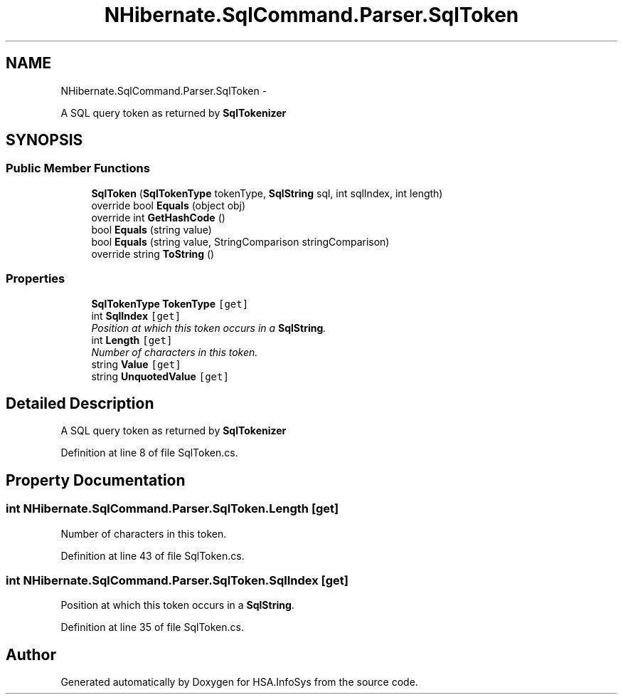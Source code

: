 .TH "NHibernate.SqlCommand.Parser.SqlToken" 3 "Fri Jul 5 2013" "Version 1.0" "HSA.InfoSys" \" -*- nroff -*-
.ad l
.nh
.SH NAME
NHibernate.SqlCommand.Parser.SqlToken \- 
.PP
A SQL query token as returned by \fBSqlTokenizer\fP  

.SH SYNOPSIS
.br
.PP
.SS "Public Member Functions"

.in +1c
.ti -1c
.RI "\fBSqlToken\fP (\fBSqlTokenType\fP tokenType, \fBSqlString\fP sql, int sqlIndex, int length)"
.br
.ti -1c
.RI "override bool \fBEquals\fP (object obj)"
.br
.ti -1c
.RI "override int \fBGetHashCode\fP ()"
.br
.ti -1c
.RI "bool \fBEquals\fP (string value)"
.br
.ti -1c
.RI "bool \fBEquals\fP (string value, StringComparison stringComparison)"
.br
.ti -1c
.RI "override string \fBToString\fP ()"
.br
.in -1c
.SS "Properties"

.in +1c
.ti -1c
.RI "\fBSqlTokenType\fP \fBTokenType\fP\fC [get]\fP"
.br
.ti -1c
.RI "int \fBSqlIndex\fP\fC [get]\fP"
.br
.RI "\fIPosition at which this token occurs in a \fBSqlString\fP\&. \fP"
.ti -1c
.RI "int \fBLength\fP\fC [get]\fP"
.br
.RI "\fINumber of characters in this token\&. \fP"
.ti -1c
.RI "string \fBValue\fP\fC [get]\fP"
.br
.ti -1c
.RI "string \fBUnquotedValue\fP\fC [get]\fP"
.br
.in -1c
.SH "Detailed Description"
.PP 
A SQL query token as returned by \fBSqlTokenizer\fP 


.PP
Definition at line 8 of file SqlToken\&.cs\&.
.SH "Property Documentation"
.PP 
.SS "int NHibernate\&.SqlCommand\&.Parser\&.SqlToken\&.Length\fC [get]\fP"

.PP
Number of characters in this token\&. 
.PP
Definition at line 43 of file SqlToken\&.cs\&.
.SS "int NHibernate\&.SqlCommand\&.Parser\&.SqlToken\&.SqlIndex\fC [get]\fP"

.PP
Position at which this token occurs in a \fBSqlString\fP\&. 
.PP
Definition at line 35 of file SqlToken\&.cs\&.

.SH "Author"
.PP 
Generated automatically by Doxygen for HSA\&.InfoSys from the source code\&.
